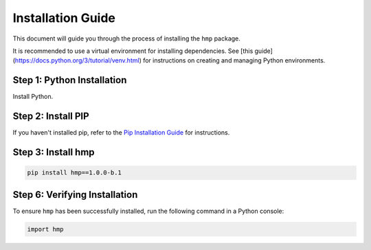 Installation Guide
==================

This document will guide you through the process of installing the ``hmp`` package. 

It is recommended to use a virtual environment for installing dependencies. See [this guide](https://docs.python.org/3/tutorial/venv.html) for instructions on creating and managing Python environments.

Step 1: Python Installation
---------------------------

Install Python. 


Step 2: Install PIP
----------------------

If you haven't installed pip, refer to the `Pip Installation Guide <https://pip.pypa.io/en/stable/installation/>`_ for instructions.

Step 3: Install hmp
-------------------

.. code-block:: console

	pip install hmp==1.0.0-b.1

Step 6: Verifying Installation
-------------------------------

To ensure ``hmp`` has been successfully installed, run the following command in a Python console:

.. code-block:: python

	import hmp
